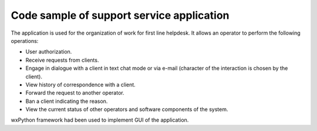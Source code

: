 Code sample of support service application
==========================================

The application is used for the organization of work for first line helpdesk. It allows an operator to perform the following operations:

* User authorization.
* Receive requests from clients.
* Engage in dialogue with a client in text chat mode or via e-mail (character of the interaction is chosen by the client).
* View history of correspondence with a client.
* Forward the request to another operator.
* Ban a client indicating the reason.
* View the current status of other operators and software components of the system.

wxPython framework had been used to implement GUI of the application.
